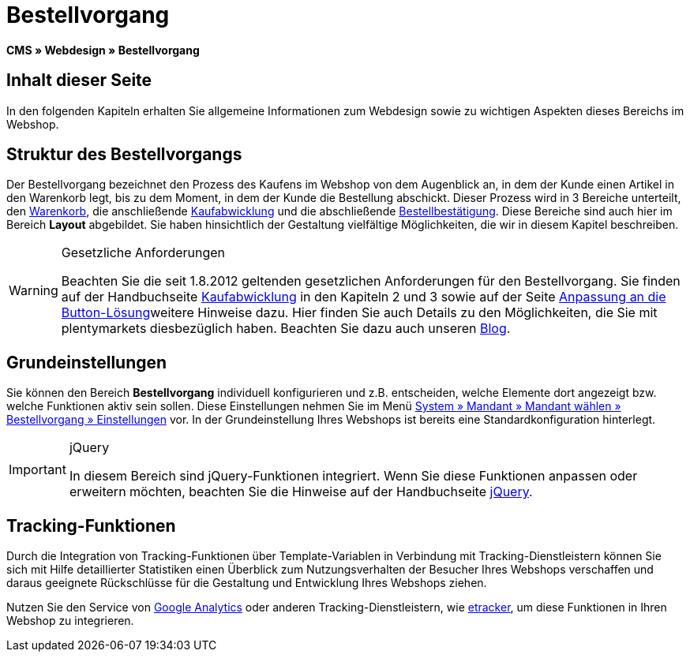 = Bestellvorgang
:lang: de
// include::{includedir}/_header.adoc[]
:keywords: Bestellvorgang, Webdesign, CMS
:position: 80

*CMS » Webdesign » Bestellvorgang*

== Inhalt dieser Seite

In den folgenden Kapiteln erhalten Sie allgemeine Informationen zum Webdesign sowie zu wichtigen Aspekten dieses Bereichs im Webshop.

== Struktur des Bestellvorgangs

Der Bestellvorgang bezeichnet den Prozess des Kaufens im Webshop von dem Augenblick an, in dem der Kunde einen Artikel in den Warenkorb legt, bis zu dem Moment, in dem der Kunde die Bestellung abschickt. Dieser Prozess wird in 3 Bereiche unterteilt, den <<omni-channel/online-shop/webshop-einrichten/_cms/webdesign/webdesign-bearbeiten/bestellvorgang/warenkorb#, Warenkorb>>, die anschließende <<omni-channel/online-shop/webshop-einrichten/cms#webdesign-webdesign-bearbeiten-bestellvorgang-kaufabwicklung, Kaufabwicklung>> und die abschließende <<omni-channel/online-shop/webshop-einrichten/cms#webdesign-webdesign-bearbeiten-bestellvorgang-bestellbestaetigung, Bestellbestätigung>>. Diese Bereiche sind auch hier im Bereich *Layout* abgebildet. Sie haben hinsichtlich der Gestaltung vielfältige Möglichkeiten, die wir in diesem Kapitel beschreiben.

[WARNING]
.Gesetzliche Anforderungen
====
Beachten Sie die seit 1.8.2012 geltenden gesetzlichen Anforderungen für den Bestellvorgang. Sie finden auf der Handbuchseite <<omni-channel/online-shop/webshop-einrichten/cms#webdesign-webdesign-bearbeiten-bestellvorgang-kaufabwicklung, Kaufabwicklung>> in den Kapiteln 2 und 3 sowie auf der Seite <<omni-channel/online-shop/webshop-einrichten/_cms/webdesign/webdesign-bearbeiten/buttons/anpassung-an-die-button-loesung#, Anpassung an die Button-Lösung>>weitere Hinweise dazu. Hier finden Sie auch Details zu den Möglichkeiten, die Sie mit plentymarkets diesbezüglich haben. Beachten Sie dazu auch unseren link:https://www.plentymarkets.eu/blog/Onlinehandel-in-Deutschland-Buttonloesung-und-neue-Informationspflichten/b-882/[Blog].
====

== Grundeinstellungen

Sie können den Bereich *Bestellvorgang* individuell konfigurieren und z.B. entscheiden, welche Elemente dort angezeigt bzw. welche Funktionen aktiv sein sollen. Diese Einstellungen nehmen Sie im Menü <<omni-channel/online-shop/webshop-einrichten/bestellvorgang#, System » Mandant » Mandant wählen » Bestellvorgang » Einstellungen>> vor. In der Grundeinstellung Ihres Webshops ist bereits eine Standardkonfiguration hinterlegt.

[IMPORTANT]
.jQuery
====
In diesem Bereich sind jQuery-Funktionen integriert. Wenn Sie diese Funktionen anpassen oder erweitern möchten, beachten Sie die Hinweise auf der Handbuchseite <<omni-channel/online-shop/webshop-einrichten/_cms/webdesign/syntax/jquery#, jQuery>>.
====

== Tracking-Funktionen

Durch die Integration von Tracking-Funktionen über Template-Variablen in Verbindung mit Tracking-Dienstleistern können Sie sich mit Hilfe detaillierter Statistiken einen Überblick zum Nutzungsverhalten der Besucher Ihres Webshops verschaffen und daraus geeignete Rückschlüsse für die Gestaltung und Entwicklung Ihres Webshops ziehen.

Nutzen Sie den Service von <<omni-channel/online-shop/webshop-einrichten/extras/universal-analytics#, Google Analytics>> oder anderen Tracking-Dienstleistern, wie <<omni-channel/online-shop/extras/conversion-tracking/etracker#, etracker>>, um diese Funktionen in Ihren Webshop zu integrieren.
